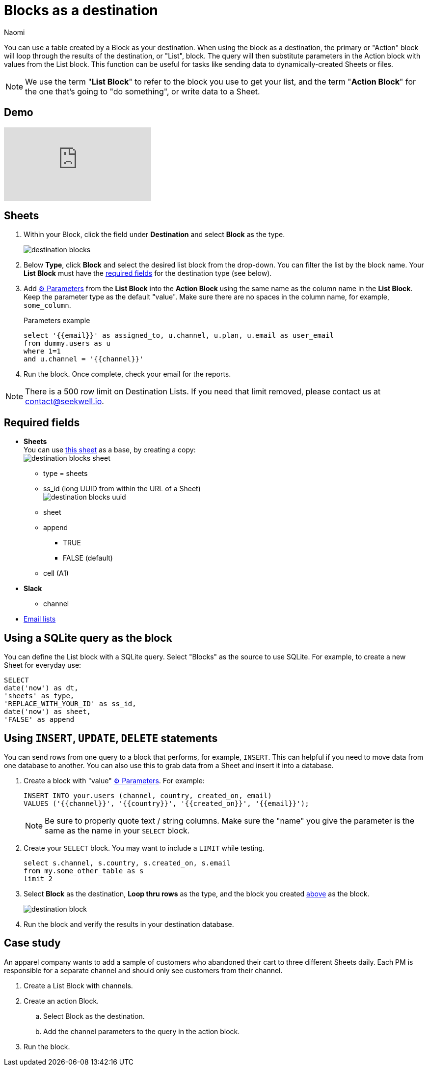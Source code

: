 = Blocks as a destination
:last_updated: 6/29/2022
:author: Naomi
:linkattrs:
:experimental:
:page-layout: default-seekwell
:description: You can use a table created by a Block as your destination.

// destination

You can use a table created by a Block as your destination. When using the block as a destination, the primary or "Action" block will loop through the results of the destination, or "List", block. The query will then substitute parameters in the Action block with values from the List block. This function can be useful for tasks like sending data to dynamically-created Sheets or files.

NOTE: We use the term "*List Block*" to refer to the block you use to get your list, and the term "*Action Block*" for the one that's going to "do something", or write data to a Sheet.

== Demo

video::FjS2Ok_Np48[youtube]

[#create-block]
== Sheets

. Within your Block, click the field under *Destination* and select *Block* as the type.
+
image:destination-blocks.png[]

. Below *Type*, click *Block* and select the desired list block from the drop-down. You can filter the list by the block name. Your *List Block* must have the xref:blocks-as-a-destination.adoc#required-fields[required fields] for the destination type (see below).

. Add xref:parameters.adoc[⚙ Parameters] from the *List Block* into the *Action Block* using the same name as the column name in the *List Block*. Keep the parameter type as the default "value". Make sure there are no spaces in the column name, for example, `some_column`.
+
.Parameters example
[source,ruby]
----
select '{{email}}' as assigned_to, u.channel, u.plan, u.email as user_email
from dummy.users as u
where 1=1
and u.channel = '{{channel}}'
----

. Run the block. Once complete, check your email for the reports.

NOTE: There is a 500 row limit on Destination Lists. If you need that limit removed, please contact us at link:mailto:contact@seekwell.io[contact@seekwell.io].


[#required-fields]
== Required fields

* *Sheets* +
You can use link:https://docs.google.com/spreadsheets/d/1nSYzQISbGrGfAKg6mKSOincTJVC_Ffxaest5pCu5mxs/edit?usp=sharing[this sheet,window=_blank] as a base, by creating a copy: +
image:destination-blocks-sheet.png[]

** type = sheets
** ss_id (long UUID from within the URL of a Sheet) +
image:destination-blocks-uuid.png[]
** sheet
** append
*** TRUE
*** FALSE (default)
** cell (A1)

* *Slack*
** channel

* xref:email-lists.adoc[Email lists]

== Using a SQLite query as the block

You can define the List block with a SQLite query. Select "Blocks" as the source to use SQLite. For example, to create a new Sheet for everyday use:

[source,ruby]
----
SELECT
date('now') as dt,
'sheets' as type,
'REPLACE_WITH_YOUR_ID' as ss_id,
date('now') as sheet,
'FALSE' as append
----

== Using `INSERT`, `UPDATE`, `DELETE` statements

You can send rows from one query to a block that performs, for example, `INSERT`. This can helpful if you need to move data from one database to another. You can also use this to grab data from a Sheet and insert it into a database.

. Create a block with "value" xref:parameters.adoc[⚙ Parameters]. For example:
+
[source,ruby]
----
INSERT INTO your.users (channel, country, created_on, email)
VALUES ('{{channel}}', '{{country}}', '{{created_on}}', '{{email}}');
----
+
NOTE: Be sure to properly quote text / string columns. Make sure the "name" you give the parameter is the same as the name in your `SELECT` block.

. Create your `SELECT` block. You may want to include a `LIMIT` while testing.
+
[source,ruby]
----
select s.channel, s.country, s.created_on, s.email
from my.some_other_table as s
limit 2
----

. Select *Block* as the destination, *Loop thru rows* as the type, and the block you created <<create-block,above>> as the block.
+
image:destination-block.png[]

. Run the block and verify the results in your destination database.

== Case study

An apparel company wants to add a sample of customers who abandoned their cart to three different Sheets daily. Each PM is responsible for a separate channel and should only see customers from their channel.

. Create a List Block with channels.

. Create an action Block.

.. Select Block as the destination.

.. Add the channel parameters to the query in the action block.

. Run the block.
